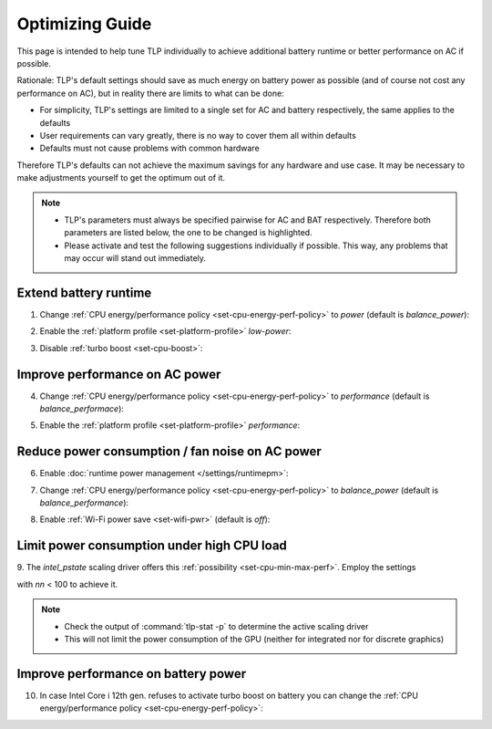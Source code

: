 Optimizing Guide
================
This page is intended to help tune TLP individually to achieve additional
battery runtime or better performance on AC if possible.

Rationale: TLP's default settings should save as much energy on
battery power as possible (and of course not cost any performance on AC),
but in reality there are limits to what can be done:

* For simplicity, TLP's settings are limited to a single set for AC
  and battery respectively, the same applies to the defaults
* User requirements can vary greatly, there is no way to cover them all
  within defaults
* Defaults must not cause problems with common hardware

Therefore TLP's defaults can not achieve the maximum savings for any
hardware and use case. It may be necessary to make adjustments yourself
to get the optimum out of it.

.. note::

    * TLP's parameters must always be specified pairwise for AC and BAT
      respectively. Therefore both parameters are listed below, the one
      to be changed is highlighted.
    * Please activate and test the following suggestions individually if
      possible. This way, any problems that may occur will stand out
      immediately.

Extend battery runtime
----------------------
1. Change :ref:`CPU energy/performance policy <set-cpu-energy-perf-policy>`
   to `power` (default is `balance_power`):

.. code-block::
    :emphasize-lines: 2

    CPU_ENERGY_PERF_POLICY_ON_AC=balance_performance
    CPU_ENERGY_PERF_POLICY_ON_BAT=power

2. Enable the :ref:`platform profile <set-platform-profile>` `low-power`:

.. code-block::
    :emphasize-lines: 2

    PLATFORM_PROFILE_ON_AC=balanced
    PLATFORM_PROFILE_ON_BAT=low-power

3. Disable :ref:`turbo boost <set-cpu-boost>`:

.. code-block::
    :emphasize-lines: 2, 5

    CPU_BOOST_ON_AC=1
    CPU_BOOST_ON_BAT=0

    CPU_HWP_DYN_BOOST_ON_AC=1
    CPU_HWP_DYN_BOOST_ON_BAT=0


Improve performance on AC power
-------------------------------
4. Change :ref:`CPU energy/performance policy <set-cpu-energy-perf-policy>`
   to `performance` (default is `balance_performace`):

.. code-block::
    :emphasize-lines: 1

    CPU_ENERGY_PERF_POLICY_ON_AC=performance
    CPU_ENERGY_PERF_POLICY_ON_BAT=balance_power

5. Enable the :ref:`platform profile <set-platform-profile>` `performance`:

.. code-block::
    :emphasize-lines: 2

    PLATFORM_PROFILE_ON_AC=performance
    PLATFORM_PROFILE_ON_BAT=balanced


.. _opt-reduce-power-on-ac:

Reduce power consumption / fan noise on AC power
------------------------------------------------
6. Enable :doc:`runtime power management </settings/runtimepm>`:

.. code-block::
    :emphasize-lines: 1

    RUNTIME_PM_ON_AC=auto
    RUNTIME_PM_ON_BAT=auto

7. Change :ref:`CPU energy/performance policy <set-cpu-energy-perf-policy>`
   to `balance_power` (default is `balance_performance`):

.. code-block::
    :emphasize-lines: 1

    CPU_ENERGY_PERF_POLICY_ON_AC=balance_power
    CPU_ENERGY_PERF_POLICY_ON_BAT=balance_power

8. Enable :ref:`Wi-Fi power save <set-wifi-pwr>` (default is `off`):

.. code-block::
    :emphasize-lines: 1

    WIFI_PWR_ON_AC=on
    WIFI_PWR_ON_BAT=on

.. seealso::

    A common cause of high fan speed is elevated power dissipation
    due to hybrid graphics. Check the :ref:`FAQ <faq-powercon-hybrid-graphics>`
    for solutions.


.. _faq-powercon-high-cpu-load:

Limit power consumption under high CPU load
-------------------------------------------
9. The `intel_pstate` scaling driver offers this :ref:`possibility <set-cpu-min-max-perf>`.
Employ the settings

.. code-block::
    :emphasize-lines: 1, 2

    CPU_MAX_PERF_ON_AC=nn
    CPU_MAX_PERF_ON_BAT=nn

with `nn` < 100 to achieve it.

.. note::

    * Check the output of :command:`tlp-stat -p` to determine the active
      scaling driver
    * This will not limit the power consumption of the GPU (neither
      for integrated nor for discrete graphics)


Improve performance on battery power
------------------------------------
10. In case Intel Core i 12th gen. refuses to activate turbo boost on battery
    you can change the :ref:`CPU energy/performance policy <set-cpu-energy-perf-policy>`:

.. code-block::
    :emphasize-lines: 2

    CPU_ENERGY_PERF_POLICY_ON_AC=balance_performance
    CPU_ENERGY_PERF_POLICY_ON_BAT=balance_performance

.. seealso::

    * :doc:`/faq/powercon` (FAQ) - Additional solutions
    * :doc:`/support/troubleshooting` - Provides help to isolate problems
      caused by TLP's power saving
